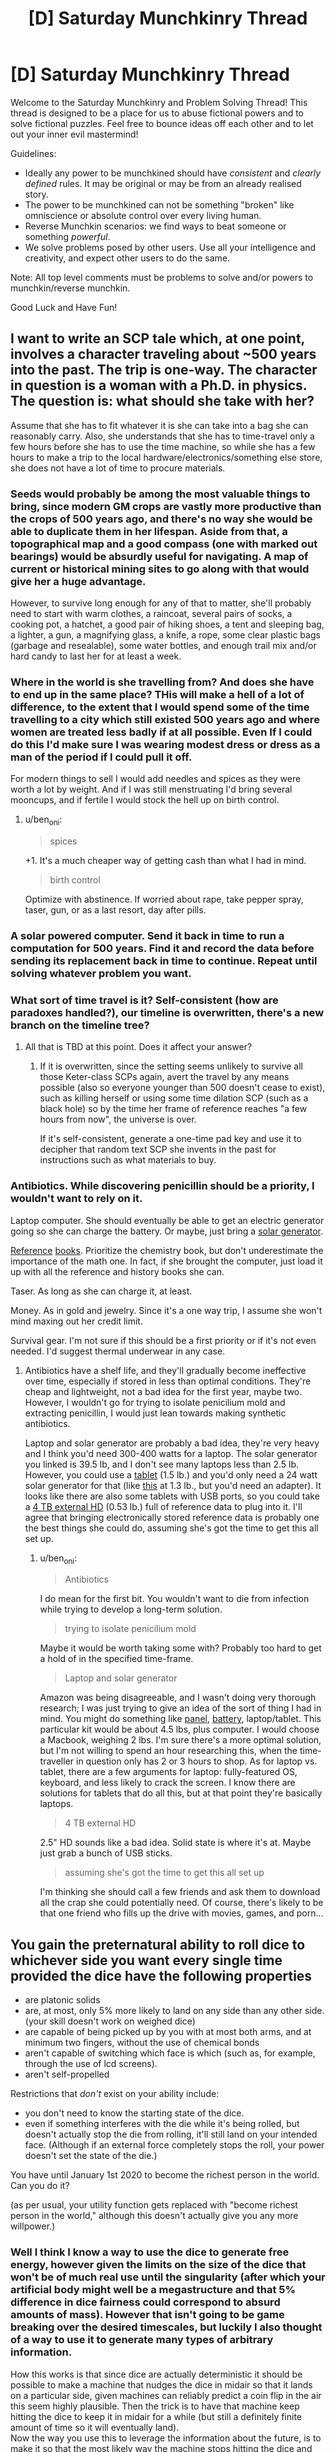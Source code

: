 #+TITLE: [D] Saturday Munchkinry Thread

* [D] Saturday Munchkinry Thread
:PROPERTIES:
:Author: AutoModerator
:Score: 10
:DateUnix: 1507388814.0
:DateShort: 2017-Oct-07
:END:
Welcome to the Saturday Munchkinry and Problem Solving Thread! This thread is designed to be a place for us to abuse fictional powers and to solve fictional puzzles. Feel free to bounce ideas off each other and to let out your inner evil mastermind!

Guidelines:

- Ideally any power to be munchkined should have /consistent/ and /clearly defined/ rules. It may be original or may be from an already realised story.
- The power to be munchkined can not be something "broken" like omniscience or absolute control over every living human.
- Reverse Munchkin scenarios: we find ways to beat someone or something /powerful/.
- We solve problems posed by other users. Use all your intelligence and creativity, and expect other users to do the same.

Note: All top level comments must be problems to solve and/or powers to munchkin/reverse munchkin.

Good Luck and Have Fun!


** I want to write an SCP tale which, at one point, involves a character traveling about ~500 years into the past. The trip is one-way. The character in question is a woman with a Ph.D. in physics. The question is: what should she take with her?

Assume that she has to fit whatever it is she can take into a bag she can reasonably carry. Also, she understands that she has to time-travel only a few hours before she has to use the time machine, so while she has a few hours to make a trip to the local hardware/electronics/something else store, she does not have a lot of time to procure materials.
:PROPERTIES:
:Score: 5
:DateUnix: 1507483157.0
:DateShort: 2017-Oct-08
:END:

*** Seeds would probably be among the most valuable things to bring, since modern GM crops are vastly more productive than the crops of 500 years ago, and there's no way she would be able to duplicate them in her lifespan. Aside from that, a topographical map and a good compass (one with marked out bearings) would be absurdly useful for navigating. A map of current or historical mining sites to go along with that would give her a huge advantage.

However, to survive long enough for any of that to matter, she'll probably need to start with warm clothes, a raincoat, several pairs of socks, a cooking pot, a hatchet, a good pair of hiking shoes, a tent and sleeping bag, a lighter, a gun, a magnifying glass, a knife, a rope, some clear plastic bags (garbage and resealable), some water bottles, and enough trail mix and/or hard candy to last her for at least a week.
:PROPERTIES:
:Author: Norseman2
:Score: 5
:DateUnix: 1507489773.0
:DateShort: 2017-Oct-08
:END:


*** Where in the world is she travelling from? And does she have to end up in the same place? THis will make a hell of a lot of difference, to the extent that I would spend some of the time travelling to a city which still existed 500 years ago and where women are treated less badly if at all possible. Even If I could do this I'd make sure I was wearing modest dress or dress as a man of the period if I could pull it off.

For modern things to sell I would add needles and spices as they were worth a lot by weight. And if I was still menstruating I'd bring several mooncups, and if fertile I would stock the hell up on birth control.
:PROPERTIES:
:Author: MonstrousBird
:Score: 3
:DateUnix: 1507548494.0
:DateShort: 2017-Oct-09
:END:

**** u/ben_oni:
#+begin_quote
  spices
#+end_quote

+1. It's a much cheaper way of getting cash than what I had in mind.

#+begin_quote
  birth control
#+end_quote

Optimize with abstinence. If worried about rape, take pepper spray, taser, gun, or as a last resort, day after pills.
:PROPERTIES:
:Author: ben_oni
:Score: 3
:DateUnix: 1507586408.0
:DateShort: 2017-Oct-10
:END:


*** A solar powered computer. Send it back in time to run a computation for 500 years. Find it and record the data before sending its replacement back in time to continue. Repeat until solving whatever problem you want.
:PROPERTIES:
:Author: FenrisL0k1
:Score: 3
:DateUnix: 1507830919.0
:DateShort: 2017-Oct-12
:END:


*** What sort of time travel is it? Self-consistent (how are paradoxes handled?), our timeline is overwritten, there's a new branch on the timeline tree?
:PROPERTIES:
:Author: Gurkenglas
:Score: 1
:DateUnix: 1507484203.0
:DateShort: 2017-Oct-08
:END:

**** All that is TBD at this point. Does it affect your answer?
:PROPERTIES:
:Score: 1
:DateUnix: 1507486583.0
:DateShort: 2017-Oct-08
:END:

***** If it is overwritten, since the setting seems unlikely to survive all those Keter-class SCPs again, avert the travel by any means possible (also so everyone younger than 500 doesn't cease to exist), such as killing herself or using some time dilation SCP (such as a black hole) so by the time her frame of reference reaches "a few hours from now", the universe is over.

If it's self-consistent, generate a one-time pad key and use it to decipher that random text SCP she invents in the past for instructions such as what materials to buy.
:PROPERTIES:
:Author: Gurkenglas
:Score: 3
:DateUnix: 1507487654.0
:DateShort: 2017-Oct-08
:END:


*** Antibiotics. While discovering penicillin should be a priority, I wouldn't want to rely on it.

Laptop computer. She should eventually be able to get an electric generator going so she can charge the battery. Or maybe, just bring a [[https://www.amazon.com/Goal-Zero-Solar-Generator-Nomad/dp/B00GV3XRDW/][solar generator]].

[[https://www.amazon.com/Standard-Mathematical-Formulae-Advances-Mathematics/dp/1439835489][Reference]] [[https://www.amazon.com/CRC-Handbook-Chemistry-Physics-97th/dp/1498754287/][books]]. Prioritize the chemistry book, but don't underestimate the importance of the math one. In fact, if she brought the computer, just load it up with all the reference and history books she can.

Taser. As long as she can charge it, at least.

Money. As in gold and jewelry. Since it's a one way trip, I assume she won't mind maxing out her credit limit.

Survival gear. I'm not sure if this should be a first priority or if it's not even needed. I'd suggest thermal underwear in any case.
:PROPERTIES:
:Author: ben_oni
:Score: 1
:DateUnix: 1507496710.0
:DateShort: 2017-Oct-09
:END:

**** Antibiotics have a shelf life, and they'll gradually become ineffective over time, especially if stored in less than optimal conditions. They're cheap and lightweight, not a bad idea for the first year, maybe two. However, I wouldn't go for trying to isolate penicilium mold and extracting penicillin, I would just lean towards making synthetic antibiotics.

Laptop and solar generator are probably a bad idea, they're very heavy and I think you'd need 300-400 watts for a laptop. The solar generator you linked is 39.5 lb, and I don't see many laptops less than 2.5 lb. However, you could use a [[https://www.newegg.com/Product/Product.aspx?Item=9SIACYN5R34804][tablet]] (1.5 lb.) and you'd only need a 24 watt solar generator for that (like [[https://www.amazon.com/BigBlue-Portable-Waterproof-Sunpower-Rechargeable/dp/B071G4CQSR/ref=sr_1_2_sspa?s=lawn-garden&ie=UTF8&qid=1507538293&sr=1-2-spons][this]] at 1.3 lb., but you'd need an adapter). It looks like there are also some tablets with USB ports, so you could take a [[https://www.newegg.com/Product/Product.aspx?Item=9SIA9DE5MM1470][4 TB external HD]] (0.53 lb.) full of reference data to plug into it. I'll agree that bringing electronically stored reference data is probably one the best things she could do, assuming she's got the time to get this all set up.
:PROPERTIES:
:Author: Norseman2
:Score: 1
:DateUnix: 1507538972.0
:DateShort: 2017-Oct-09
:END:

***** u/ben_oni:
#+begin_quote
  Antibiotics
#+end_quote

I do mean for the first bit. You wouldn't want to die from infection while trying to develop a long-term solution.

#+begin_quote
  trying to isolate penicilium mold
#+end_quote

Maybe it would be worth taking some with? Probably too hard to get a hold of in the specified time-frame.

#+begin_quote
  Laptop and solar generator
#+end_quote

Amazon was being disagreeable, and I wasn't doing very thorough research; I was just trying to give an idea of the sort of thing I had in mind. You might do something like [[http://www.goalzero.com/p/179/nomad-20-solar-panel][panel]], [[http://www.goalzero.com/p/207/sherpa-100-power-pack][battery]], laptop/tablet. This particular kit would be about 4.5 lbs, plus computer. I would choose a Macbook, weighing 2 lbs. I'm sure there's a more optimal solution, but I'm not willing to spend an hour researching this, when the time-traveller in question only has 2 or 3 hours to shop. As for laptop vs. tablet, there are a few arguments for laptop: fully-featured OS, keyboard, and less likely to crack the screen. I know there are solutions for tablets that do all this, but at that point they're basically laptops.

#+begin_quote
  4 TB external HD
#+end_quote

2.5" HD sounds like a bad idea. Solid state is where it's at. Maybe just grab a bunch of USB sticks.

#+begin_quote
  assuming she's got the time to get this all set up
#+end_quote

I'm thinking she should call a few friends and ask them to download all the crap she could potentially need. Of course, there's likely to be that one friend who fills up the drive with movies, games, and porn...
:PROPERTIES:
:Author: ben_oni
:Score: 1
:DateUnix: 1507585317.0
:DateShort: 2017-Oct-10
:END:


** You gain the preternatural ability to roll dice to whichever side you want every single time provided the dice have the following properties

- are platonic solids
- are, at most, only 5% more likely to land on any side than any other side. (your skill doesn't work on weighed dice)
- are capable of being picked up by you with at most both arms, and at minimum two fingers, without the use of chemical bonds
- aren't capable of switching which face is which (such as, for example, through the use of lcd screens).
- aren't self-propelled

Restrictions that /don't/ exist on your ability include:

- you don't need to know the starting state of the dice.
- even if something interferes with the die while it's being rolled, but doesn't actually stop the die from rolling, it'll still land on your intended face. (Although if an external force completely stops the roll, your power doesn't set the state of the die.)

You have until January 1st 2020 to become the richest person in the world. Can you do it?

(as per usual, your utility function gets replaced with "become richest person in the world," although this doesn't actually give you any more willpower.)
:PROPERTIES:
:Author: GaBeRockKing
:Score: 4
:DateUnix: 1507404816.0
:DateShort: 2017-Oct-07
:END:

*** Well I think I know a way to use the dice to generate free energy, however given the limits on the size of the dice that won't be of much real use until the singularity (after which your artificial body might well be a megastructure and that 5% difference in dice fairness could correspond to absurd amounts of mass). However that isn't going to be game breaking over the desired timescales, but luckily I also thought of a way to use it to generate many types of arbitrary information.

How this works is that since dice are actually deterministic it should be possible to make a machine that nudges the dice in midair so that it lands on a particular side, given machines can reliably predict a coin flip in the air this seem highly plausible. Then the trick is to have that machine keep hitting the dice to keep it in midair for a while (but still a definitely finite amount of time so it will eventually land).\\
Now the way you use this to leverage the information about the future, is to make it so that the most likely way the machine stops hitting the dice and makes sure it's last hit would make it land on the desired number is for the machine to detect some change in stock prices or the like.

Basically you rely on the fact that the power must necessarily be able to manipulate quantum events and massively leverage the butterfly effect in order to work in every conceivable scenario it has to work in. Thus even if it only achieves this manipulation through somehow controlling your body it still effectively works the same way as a probability pump. So all you need to do is arrange your setup so that the easiest way for it to get the dice to roll a specified number is for it to manipulate the stock market or some other systems.\\
The real important thing to keep in mind is that the odds of your machine malfunctioning need to be smaller than the odds of whatever event you are trying to cause. I am also assuming it's control over you in how it makes you roll the dice doesn't extend back in time too far, otherwise it might try to mess with your mind in order to ensure you never build your probability pump or other such things.

Anyway as for becoming the richest person alive by 2020 that should be easy by just messing with the stock market. Once I was the richest person alive i'd probably use it by hooking my machine up to prediction markets or something else quantifiable so as to control world affairs massively by having many dice in the air for years, with machines hooked up to let them down when future events occurred.
:PROPERTIES:
:Author: vakusdrake
:Score: 3
:DateUnix: 1507434028.0
:DateShort: 2017-Oct-08
:END:

**** That's a really interesting writeup! Unless someone comes in that can disprove it/do it better, I'm hereby awarding you the "won at internet" medal ;)
:PROPERTIES:
:Author: GaBeRockKing
:Score: 2
:DateUnix: 1507434182.0
:DateShort: 2017-Oct-08
:END:


**** Why wouldn't the "power" just wait for the machine to break. There is nothing to suggest duration is a factor.
:PROPERTIES:
:Author: 20wordsorless
:Score: 1
:DateUnix: 1508694921.0
:DateShort: 2017-Oct-22
:END:

***** If the power really doesn't care about duration one can quite easily work around that by making the machines such that they will make the dice roll onto a certain number other than the one the power's trying to make them land on.

Thus the easiest way for the power to get its desired number will be to cause the event which triggers the machine to let it land on that number. Basically if you set it up that way then you just need to ensure the event you're trying to force happen is more likely to occur than the machine breaking.
:PROPERTIES:
:Author: vakusdrake
:Score: 1
:DateUnix: 1508702569.0
:DateShort: 2017-Oct-22
:END:

****** I'm not sure that would work. Regardless, not the easiest. Tampering with the machine seems easier.
:PROPERTIES:
:Author: 20wordsorless
:Score: 1
:DateUnix: 1508707638.0
:DateShort: 2017-Oct-23
:END:

******* u/vakusdrake:
#+begin_quote
  Tampering with the machine seems easier.
#+end_quote

Well no the whole point is to construct the machine(s) such that the chance of them malfunctioning is less likely than the chance of a given event occurring.\\
I'm not planning on using this probability pump to do anything as extreme as affecting lottery drawings. It should be pretty easy to make a machine that has a less than 10% chance of failing and with that I can cause events that would otherwise have a 10% or greater chance of happening to occur most of the time. Similarly I can do the same thing in reverse to stop many highly likely events from occurring.
:PROPERTIES:
:Author: vakusdrake
:Score: 1
:DateUnix: 1508709997.0
:DateShort: 2017-Oct-23
:END:

******** Ah so you're assuming the probability dictates the difficulty, I don't see why it would be like that.
:PROPERTIES:
:Author: 20wordsorless
:Score: 1
:DateUnix: 1508741397.0
:DateShort: 2017-Oct-23
:END:

********* Going off the default assumption that it's messing with quantum events (or controlling which everett branch you end up in) and wants to expend the minimum amount of effort to accomplish its goal of making the dice come up in a desired way. Then it seems rather inevitable that the difficulty of getting something to occur will happen to correspond to the likelihood of it happening.

Like in this formulation it's nearly impossible to conceive of how the "difficulty" as far as the dice's concerned /couldn't/ correspond to the probability of finding yourself in a given set of everett branches. What i'm going with is the purest form of probability pump I could come up with that meets the canon requirements of always working and not just using telekinesis (based on the author's comment).

I also prefer this to an interpretation that it predicts all future events, simply because due to quantum randomness that's impossible and thus you can't get away from the fact the dice has to mess with quantum events to achieve certainty that it will work as specified.
:PROPERTIES:
:Author: vakusdrake
:Score: 2
:DateUnix: 1508742723.0
:DateShort: 2017-Oct-23
:END:


*** By what method does the die land on that side? Telekinesis? Is the probability mass for the desired side funnelled from the others on a timeline-manipulation level?
:PROPERTIES:
:Author: Gurkenglas
:Score: 2
:DateUnix: 1507405920.0
:DateShort: 2017-Oct-07
:END:

**** So the regular method for rolling dice to land on a side would involve knowing exactly how to move your body so the dice would move to land on one side (seeing as how dice are only psuedo-random.) Instead of you personally knowing how to roll the die, you "power" does, and you tap into it to get down the body movements to roll the dice. The "power" can also predict anything that would interfere with the dice roll (from wind to other people) and so long as there's a physical motion corresponding to the proper roll you can execute you'll get it to land on the face you want. But, as I specified, someone completely stopping the die means that you can't complete the roll, meaning there is no possible way you can move to land on the proper side.
:PROPERTIES:
:Author: GaBeRockKing
:Score: 1
:DateUnix: 1507406266.0
:DateShort: 2017-Oct-07
:END:

***** Ah, precognition. Use a die and environment that are easy for a computer to predict and interfere with, and it can send itself information from the distant future. How are paradoxes handled? Pump money out of the stock market (risk of humanity crying foul) or pull FAI out of a temporal loop (risk of U).
:PROPERTIES:
:Author: Gurkenglas
:Score: 7
:DateUnix: 1507407070.0
:DateShort: 2017-Oct-07
:END:

****** u/DeterminedThrowaway:
#+begin_quote
  Use a die and environment that are easy for a computer to predict and interfere with, and it can send itself information from the distant future.
#+end_quote

What do you suppose this would look like in practice?
:PROPERTIES:
:Author: DeterminedThrowaway
:Score: 2
:DateUnix: 1507411731.0
:DateShort: 2017-Oct-08
:END:

******* Roll a die down a miniature escalator going up such that it rotates by 90 degrees when it barely falls off each step. Send two bits by stopping the escalator such that the die rolls down a total of 4n,4n+1,4n+2 or 4n+3 steps. Receive them by deducing the modulus from the side that's up at the start.
:PROPERTIES:
:Author: Gurkenglas
:Score: 8
:DateUnix: 1507418130.0
:DateShort: 2017-Oct-08
:END:

******** Damn that's clever as fuck
:PROPERTIES:
:Score: 2
:DateUnix: 1507484372.0
:DateShort: 2017-Oct-08
:END:


****** There's doubtlessly /some/ way to make this utterly game breaking, but that's why I have a time limit-- you'd need to acquire the resources for it relatively soon.
:PROPERTIES:
:Author: GaBeRockKing
:Score: 1
:DateUnix: 1507413959.0
:DateShort: 2017-Oct-08
:END:


*** The simplest way to do this seems to be via gambling. I start off by making a few small bets and controlling the dice such that I lose most of them - this ensures that the dice are controllable and not weighted. Then I put on a big bet and win it.

Repeat as necessary, with the size of the big bet doubling each time until I start running into maximum bet sizes.
:PROPERTIES:
:Author: CCC_037
:Score: 1
:DateUnix: 1507449247.0
:DateShort: 2017-Oct-08
:END:

**** You very quickly hit a ceiling. This gets you the seed money to start performing real exploits. Now what are those exploits?
:PROPERTIES:
:Author: ben_oni
:Score: 2
:DateUnix: 1507585460.0
:DateShort: 2017-Oct-10
:END:

***** Completely dominating a D&D game?

(Aside from betting on the outcome, I'm not quite sure how to make money from that, though).
:PROPERTIES:
:Author: CCC_037
:Score: 1
:DateUnix: 1507586392.0
:DateShort: 2017-Oct-10
:END:


*** u/ShiranaiWakaranai:
#+begin_quote
  are, at most, only 5% more likely to land on any side than any other side. (your skill doesn't work on weighed dice)
#+end_quote

What about non-weighted magnetic dice? So it is equally likely to land on any side... unless you throw it on top of a magnet.

The magnetic field would "interfere with the die" while it's being rolled, but doesn't actually stop the die from rolling. So it should still land on its intended face... except the magnetic field stops it from landing on its intended face since it repels the other side...
:PROPERTIES:
:Author: ShiranaiWakaranai
:Score: 1
:DateUnix: 1507449662.0
:DateShort: 2017-Oct-08
:END:

**** The magnet counts as an outside force intervening with the roll.
:PROPERTIES:
:Author: GaBeRockKing
:Score: 1
:DateUnix: 1507474973.0
:DateShort: 2017-Oct-08
:END:


** According to google, the energy in a lightning strike propagates at approx. 1/3 of lightspeed.

"Riding the Lightning" is an oft-seen electrical superpower.

A 13-pound Pikachu moving at 0.3~c which strikes a stationary object would impart kinetic energy equivalent to a 7-megaton shaped nuclear blast.

Do with that what you will.
:PROPERTIES:
:Author: Ephemeralen
:Score: 3
:DateUnix: 1507765421.0
:DateShort: 2017-Oct-12
:END:

*** Ky Kiske might be the most broken character in Guilty Gear.
:PROPERTIES:
:Author: sole21000
:Score: 1
:DateUnix: 1507767818.0
:DateShort: 2017-Oct-12
:END:


*** Wouldn't "riding the lightning" not require the power of a 7-megaton blast to start with? Where does the energy come from to start "riding the lightning", or are we to consider that free energy?

If it is "free" to start riding lightning, then you've solved all power requirements forever, for one.
:PROPERTIES:
:Author: FenrisL0k1
:Score: 1
:DateUnix: 1507831104.0
:DateShort: 2017-Oct-12
:END:

**** So, clearly, the lower bound on the power output of a Pikachu is 7 megatons to start with. ;P
:PROPERTIES:
:Author: Ephemeralen
:Score: 1
:DateUnix: 1507834400.0
:DateShort: 2017-Oct-12
:END:
